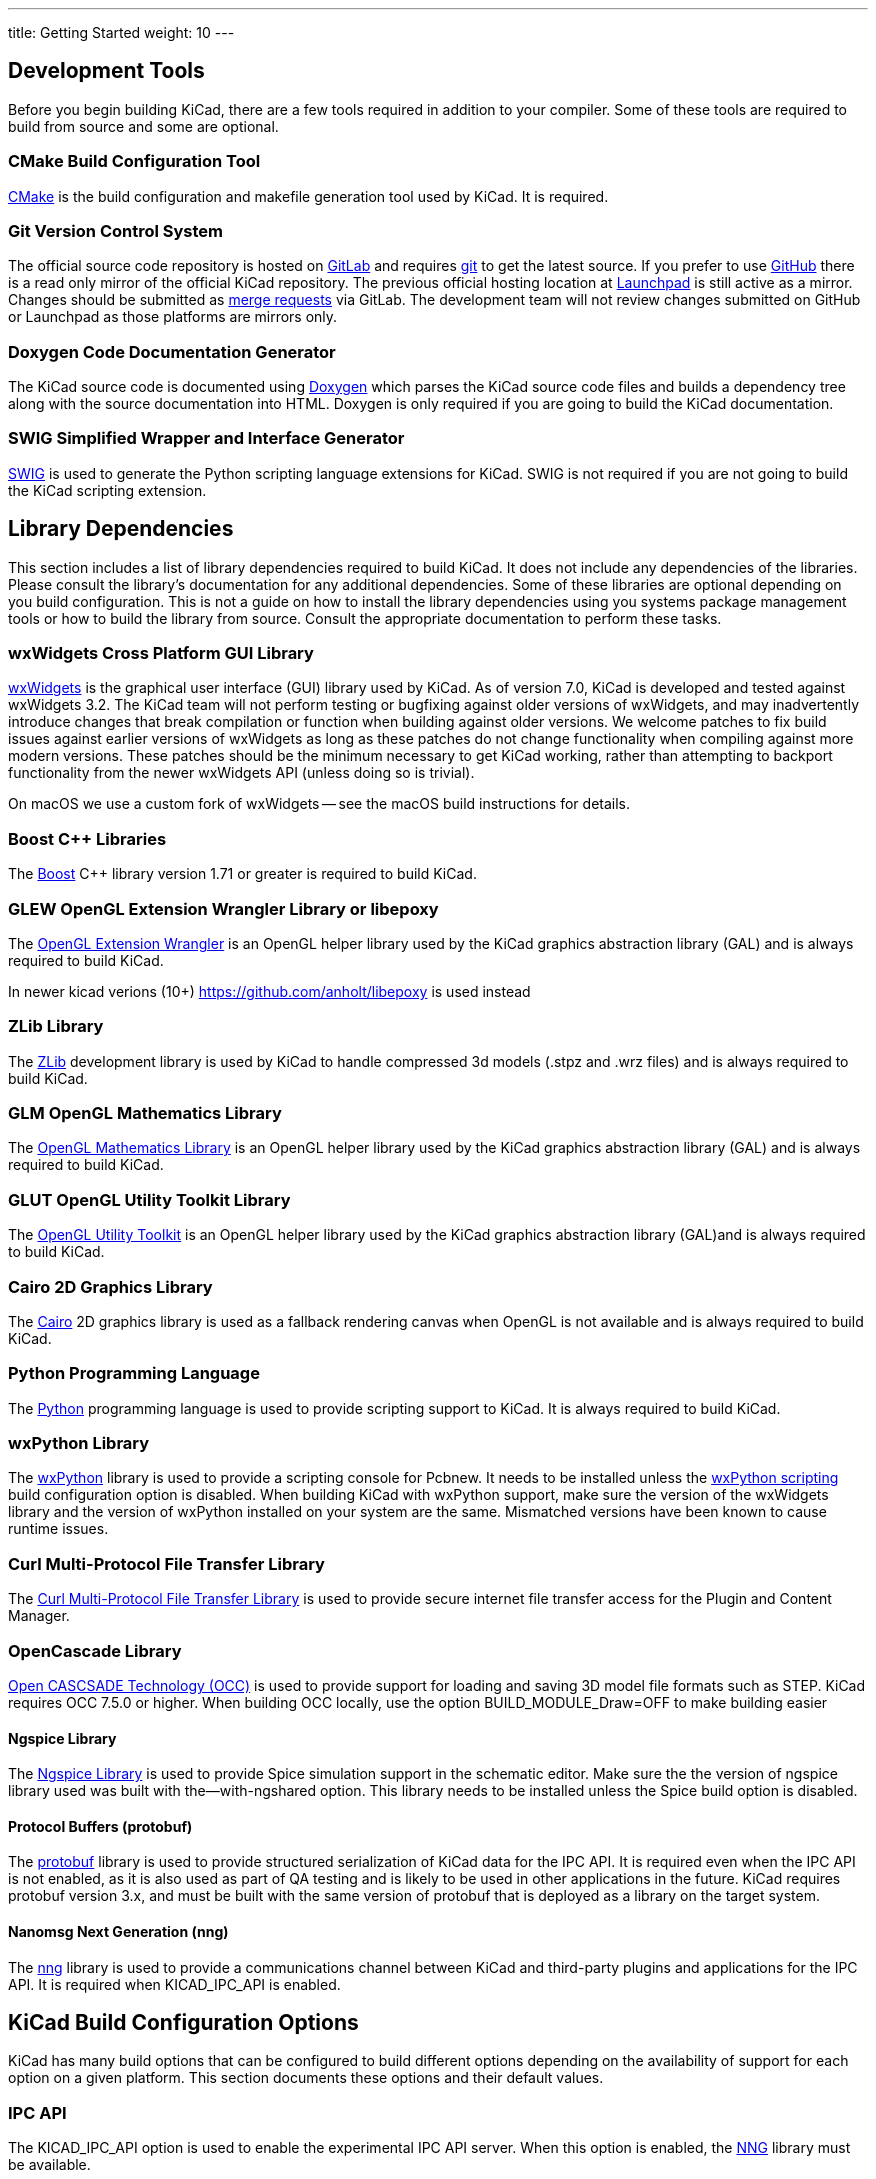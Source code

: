 ---
title: Getting Started
weight: 10
---



== Development Tools

Before you begin building KiCad, there are a few tools required in addition to your compiler.
Some of these tools are required to build from source and some are optional.

=== CMake Build Configuration Tool

https://cmake.org[CMake] is the build configuration and makefile generation tool used by KiCad.  It is required.

[#git,reftext=Git]
=== Git Version Control System

The official source code repository is hosted on https://gitlab.com/[GitLab] and requires https://git-scm.com/[git] to get
the latest source. If you prefer to use https://github.com/[GitHub] there is a read only mirror of the official
KiCad repository. The previous official hosting location at https://launchpad.net/kicad/[Launchpad] is still active as
a mirror. Changes should be submitted as https://docs.gitlab.com/ee/user/project/merge_requests/creating_merge_requests.html[merge requests] via GitLab.  The development team
will not review changes submitted on GitHub or Launchpad as those platforms are mirrors only.

=== Doxygen Code Documentation Generator

The KiCad source code is documented using https://www.doxygen.nl/index.html[Doxygen] which parses the KiCad source code files
and builds a dependency tree along with the source documentation into HTML.  Doxygen is only
required if you are going to build the KiCad documentation.

=== SWIG Simplified Wrapper and Interface Generator

http://www.swig.org/[SWIG] is used to generate the Python scripting language extensions for KiCad.  SWIG is not
required if you are not going to build the KiCad scripting extension.

== Library Dependencies

This section includes a list of library dependencies required to build KiCad.  It does not
include any dependencies of the libraries.  Please consult the library's documentation for any
additional dependencies.  Some of these libraries are optional depending on you build
configuration.  This is not a guide on how to install the library dependencies using you systems
package management tools or how to build the library from source.  Consult the appropriate
documentation to perform these tasks.

=== wxWidgets Cross Platform GUI Library

http://wxwidgets.org/[wxWidgets] is the graphical user interface (GUI) library used by KiCad.
As of version 7.0, KiCad is developed and tested against wxWidgets 3.2. The KiCad team will not
perform testing or bugfixing against older versions of wxWidgets, and may inadvertently introduce
changes that break compilation or function when building against older versions. We welcome patches
to fix build issues against earlier versions of wxWidgets as long as these patches do not change
functionality when compiling against more modern versions. These patches should be the minimum
necessary to get KiCad working, rather than attempting to backport functionality from the newer
wxWidgets API (unless doing so is trivial).

On macOS we use a custom fork of wxWidgets -- see the macOS build instructions for details.

=== Boost {cpp} Libraries

The https://www.boost.org/[Boost] {cpp} library version 1.71 or greater is required to build KiCad.

=== GLEW OpenGL Extension Wrangler Library or libepoxy

The http://glew.sourceforge.net/[OpenGL Extension Wrangler] is an OpenGL helper library used by the KiCad graphics
abstraction library (GAL) and is always required to build KiCad.

In newer kicad verions (10+) https://github.com/anholt/libepoxy is used instead

=== ZLib Library

The http://www.zlib.net/[ZLib] development library is used by KiCad to handle compressed 3d models (.stpz and .wrz files)
and is always required to build KiCad.

=== GLM OpenGL Mathematics Library

The http://glm.g-truc.net/[OpenGL Mathematics Library] is an OpenGL helper library used by the KiCad graphics
abstraction library (GAL) and is always required to build KiCad.

=== GLUT OpenGL Utility Toolkit Library

The https://www.opengl.org/resources/libraries/glut/[OpenGL Utility Toolkit] is an OpenGL helper library used by the KiCad graphics
abstraction library (GAL)and is always required to build KiCad.

=== Cairo 2D Graphics Library

The http://cairographics.org/[Cairo] 2D graphics library is used as a fallback rendering canvas when OpenGL is not
available and is always required to build KiCad.

=== Python Programming Language

The https://www.python.org/[Python] programming language is used to provide scripting support to KiCad. It is always required to build KiCad.

=== wxPython Library

The http://wxpython.org/[wxPython] library is used to provide a scripting console for Pcbnew.  It needs to be
installed unless the <<wxPython scripting>> build configuration option is
disabled.  When building KiCad with wxPython support, make sure the version of the wxWidgets
library and the version of wxPython installed on your system are the same.  Mismatched versions
have been known to cause runtime issues.

=== Curl Multi-Protocol File Transfer Library

The http://curl.haxx.se/libcurl/[Curl Multi-Protocol File Transfer Library] is used to provide secure internet
file transfer access for the Plugin and Content Manager.

[#libocct, reftext=OpenCascade]
=== OpenCascade Library

https://www.opencascade.com/content/overview[Open CASCSADE Technology (OCC)] is used to provide
support for loading and saving 3D model file formats such as STEP.  KiCad requires OCC 7.5.0 or
higher.  When building OCC locally, use the option BUILD_MODULE_Draw=OFF to make building easier

[#ngspice,reftext=Ngspice]
==== Ngspice Library

The https://sourceforge.net/projects/ngspice/[Ngspice Library] is used to provide Spice simulation support in the schematic
editor.  Make sure the the version of ngspice library used was built with the--with-ngshared
option.  This library needs to be installed unless the Spice build option is disabled.

[#protobuf,reftext=Protobuf]
==== Protocol Buffers (protobuf)
The https://protobuf.dev/[protobuf] library is used to provide structured serialization of
KiCad data for the IPC API.  It is required even when the IPC API is not enabled, as it is
also used as part of QA testing and is likely to be used in other applications in the future.
KiCad requires protobuf version 3.x, and must be built with the same version of protobuf that
is deployed as a library on the target system.

[#nng,reftext=NNG]
==== Nanomsg Next Generation (nng)
The https://nng.nanomsg.org/[nng] library is used to provide a communications channel between
KiCad and third-party plugins and applications for the IPC API.  It is required when KICAD_IPC_API
is enabled.

== KiCad Build Configuration Options

KiCad has many build options that can be configured to build different options depending on
the availability of support for each option on a given platform.  This section documents
these options and their default values.

=== IPC API

The KICAD_IPC_API option is used to enable the experimental IPC API server.  When this option is
enabled, the <<nng>> library must be available.

[#wxpython_scripting,reftext=wxPython scripting]
=== wxPython Scripting Support

The KICAD_SCRIPTING_WXPYTHON option is used to enable building the wxPython interface into
Pcbnew including the wxPython console. 

=== Integrated Spice simulator

The KICAD_SPICE option is used to control if the Spice simulator interface for Eeschema is
built.  When this option is enabled, it requires <<ngspice>> to be available as a shared
library.  This option is enabled by default.

=== STEP/IGES support for the 3D viewer

The KICAD_USE_OCC is used for the 3D viewer plugin to support STEP and IGES 3D models. Build tools
and plugins related to OpenCascade (OCC) are enabled with this option. When
enabled it requires <<libocct>> to be available.  This option is enabled by default.

=== Wayland EGL support

The KICAD_USE_EGL option switches the OpenGL backend from using X11 bindings to Wayland EGL bindings.
This option is only relevant on Linux when running wxWidgets 3.1.5+ with the EGL backend of
the wxGLCanvas (which is the default option, but can be disabled in the wxWidgets build).

By default, setting KICAD_USE_EGL will use a in-tree version of the GLEW library (that is compiled with
the additional flags needed to run on an EGL canvas) staticly linked into KiCad. If the system
version of GLEW supports EGL (it must be compiled with the GLEW_EGL flag), then it can be used instead
by setting KICAD_USE_BUNDLED_GLEW to OFF.

=== Windows HiDPI Support

The KICAD_WIN32_DPI_AWARE option makes the Windows manifest file for KiCad use a DPI aware version, which
tells Windows that KiCad wants Per Monitor V2 DPI awareness (requires Windows 10 version 1607 and later).

=== Development Analysis Tools

KiCad can be compiled with support for several features to aid in the catching and debugging of
runtime memory issues

==== Valgrind support

The KICAD_USE_VALGRIND option is used to enable Valgrind's stack annotation feature in the tool framework.
This provides the ability for Valgrind to trace memory allocations and accesses in the tool framework
and reduce the number of false positives reported. This option is disabled by default.

==== {cpp} standard library debugging

KiCad provides two options to enable debugging assertions contained in the GCC {cpp} standard library:
KICAD_STDLIB_DEBUG and KICAD_STDLIB_LIGHT_DEBUG. Both these options are disabled by default, and only
one should be turned on at a time with KICAD_STDLIB_DEBUG taking precedence.

The KICAD_STDLIB_LIGHT_DEBUG option enables the light-weight standard library assertions by passing
`_GLIBCXX_ASSERTIONS` into CXXFLAGS. This enables things such as bounds checking on strings, arrays
and vectors, as well as null pointer checks for smart pointers.

The KICAD_STDLIB_DEBUG option enables the full set of standard library assertions by passing
`_GLIBCXX_DEBUG` into CXXFLAGS. This enables full debugging support for the standard library.

==== Address Sanitizer support

The KICAD_SANITIZE_ADDRESS option enables https://clang.llvm.org/docs/AddressSanitizer.html[Address
Sanitizer (ASan)] support to trace memory allocations and accesses to identify problems. This
option is disabled by default. The Address Sanitizer contains several runtime options to tailor its
behavior that are described in more detail in its
https://github.com/google/sanitizers/wiki/AddressSanitizerFlags[documentation].

Analogously, the KICAD_SANITIZE_THREADS option enables
https://clang.llvm.org/docs/ThreadSanitizer.html[Thread Sanitizer (TSan)]. Its runtime options are
described https://github.com/google/sanitizers/wiki/ThreadSanitizerFlags[here].

These options are not supported on all build systems, and are known to have problems when using
MinGW. They may also cause errors when using a linker other than the GNU linker, for example Gold,
Lld, Mold.

=== Demos and Examples

The KiCad source code includes some demos and examples to showcase the program. You can choose
whether install them or not with the KICAD_INSTALL_DEMOS option. You can also select where to
install them with the KICAD_DEMOS variable. On Linux the demos are installed in
$PREFIX/share/kicad/demos by default.

=== Quality assurance (QA) unit tests

The KICAD_BUILD_QA_TESTS option allows building unit tests binaries for quality assurance as part
of the default build. This option is enabled by default.

If this option is disabled, the QA binaries can still be built by manually specifying the target.
For example, with `make`:

* Build all QA binaries: `make qa_all`
* Build a specific test: `make qa_pcbnew`
* Build all unit tests: `make qa_all_tests`
* Build all test tool binaries: `make qa_all_tools`

For more information about testing KiCad, see [this page](testing.md).

=== KiCad Build Version

The KiCad version string is defined by the output of `git describe --dirty` when git is available
or the version string defined in CMakeModules/KiCadVersion.cmake with the value of
KICAD_VERSION_EXTRA appended to the former.  If the KICAD_VERSION_EXTRA variable is not defined,
it is not appended to the version string.  If the KICAD_VERSION_EXTRA  variable is defined it
is appended along with a leading '-' to the full version string as follows:

    (KICAD_VERSION[-KICAD_VERSION_EXTRA])

The build script automatically creates the version string information from the <<git>> repository
information as follows:

    (5.0.0-rc2-dev-100-g5a33f0960)
     |
     output of "git describe --dirty" if git is available.


=== KiCad Config Directory

The default KiCad configuration directory is `kicad`.  On Linux this is located at
`~/.config/kicad`, on MSW, this is `C:\Documents and Settings\username\Application Data\kicad` and
on MacOS, this is `~/Library/Preferences/kicad`.  Inside the configuration directory,
subdirectories will be created for each KiCad minor version, meaning that multiple versions of
KiCad can share the same directory.

The base configuration directory can be overridden by specifying the KICAD_CONFIG_DIR string at
compile time.

NOTE: Setting KICAD_CONFIG_DIR should be considered deprecated as of KiCad 5.99, as the config
      directory is versioned and there should not be any need to set a custom directory.

=== Running from the Build Directory

Normally, KiCad needs to be installed before running in order to locate data files and shared
libraries.  Developers may be interested in running specific KiCad binaries from inside the build
directory instead of installing, as this can sometimes be a faster way to test things.  The
environment variable `KICAD_RUN_FROM_BUILD_DIR` can be set in order to change how KiCad looks up
paths for shared libraries, resources, and other data files.  Note that setting this variable does
not change how KiCad looks for symbol/footprint/3D model libraries.

=== Setting the path to Python

KiCad relies on a specific Python version on Windows and macOS.  Normally, the path to this Python
installation is set by the corresponding packaging scripts for those platforms, but in some
situations, it can be preferable to set a custom Python interpreter for development or testing
purposes.  On Windows, you must set the environment variable `KICAD_USE_EXTERNAL_PYTHONHOME` in
order for KiCad to use the `PYTHONHOME` environment variable instead of the default (hard-coded)
path to Python.  This is so that `PYTHONHOME` set on user machines does not inadvertently break
KiCad.   See the Windows build instructions for details on how to use this variable to run KiCad
from the build directory.

== Getting the KiCad Source Code

There are several ways to get the KiCad source.  If you want to build the stable version you
can down load the source archive from the https://gitlab.com/kicad/code/kicad/[GitLab] repository.  Use tar or some
other archive program to extract the source on your system.  If you are using tar, use the
following command:

```sh
tar -xaf kicad_src_archive.tar.xz
```

If you are contributing directly to the KiCad project on GitLab, you can create a local
copy on your machine by using the following command:

```sh
git clone https://gitlab.com/kicad/code/kicad.git
```

Here is a list of source links:

Stable release archives: https://kicad.org/download/source/

Development branch: https://gitlab.com/kicad/code/kicad/tree/master

GitHub mirror: https://github.com/KiCad/kicad-source-mirror
